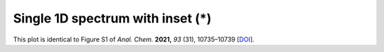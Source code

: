 Single 1D spectrum with inset (*)
=================================

This plot is identical to Figure S1 of *Anal. Chem.* **2021,** *93* (31), 10735–10739 [`DOI <https://doi.org/10.1021/acs.analchem.1c01767>`_].

.. plot:: gallery/inset_1d.py

